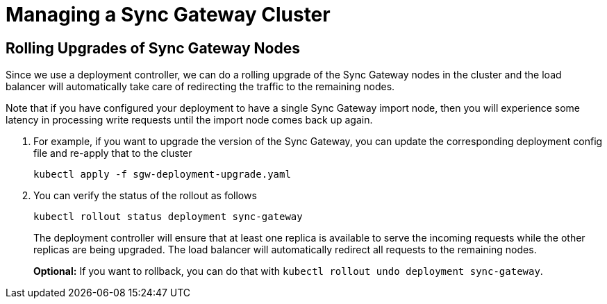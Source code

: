 = Managing a Sync Gateway Cluster

== Rolling Upgrades of Sync Gateway Nodes

Since we use a deployment controller, we can do a rolling upgrade of the Sync Gateway nodes in the cluster and the load balancer will automatically take care of redirecting the traffic to the remaining nodes.

Note that if you have configured your deployment to have a single Sync Gateway import node, then you will experience some latency in processing write requests until the import node comes back up again.

. For example, if you want to upgrade the version of the Sync Gateway, you can update the corresponding deployment config file and re-apply that to the cluster
+
[source,console]
----
kubectl apply -f sgw-deployment-upgrade.yaml
----
. You can verify the status of the rollout as follows
+
[source,console]
----
kubectl rollout status deployment sync-gateway
----
The deployment controller will ensure that at least one replica is available to serve the incoming requests while the other replicas are being upgraded.
The load balancer will automatically redirect all requests to the remaining nodes.
+
*Optional:* If you want to rollback, you can do that with `kubectl rollout undo  deployment sync-gateway`.
